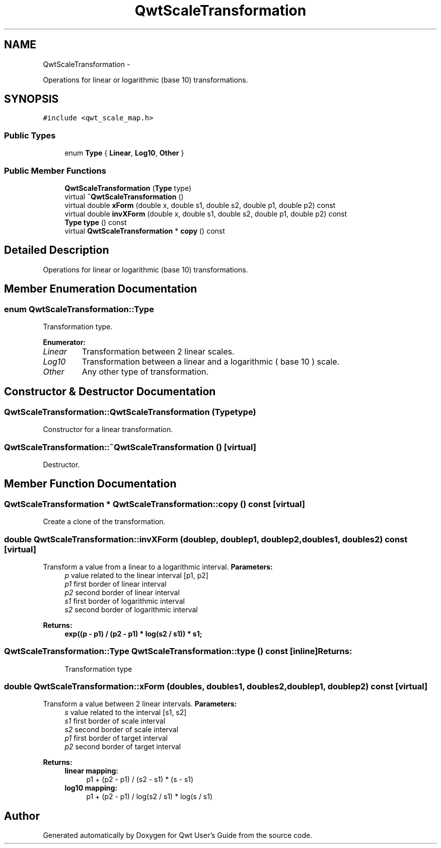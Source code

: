 .TH "QwtScaleTransformation" 3 "Fri Apr 15 2011" "Version 6.0.0" "Qwt User's Guide" \" -*- nroff -*-
.ad l
.nh
.SH NAME
QwtScaleTransformation \- 
.PP
Operations for linear or logarithmic (base 10) transformations.  

.SH SYNOPSIS
.br
.PP
.PP
\fC#include <qwt_scale_map.h>\fP
.SS "Public Types"

.in +1c
.ti -1c
.RI "enum \fBType\fP { \fBLinear\fP, \fBLog10\fP, \fBOther\fP }"
.br
.in -1c
.SS "Public Member Functions"

.in +1c
.ti -1c
.RI "\fBQwtScaleTransformation\fP (\fBType\fP type)"
.br
.ti -1c
.RI "virtual \fB~QwtScaleTransformation\fP ()"
.br
.ti -1c
.RI "virtual double \fBxForm\fP (double x, double s1, double s2, double p1, double p2) const "
.br
.ti -1c
.RI "virtual double \fBinvXForm\fP (double x, double s1, double s2, double p1, double p2) const "
.br
.ti -1c
.RI "\fBType\fP \fBtype\fP () const "
.br
.ti -1c
.RI "virtual \fBQwtScaleTransformation\fP * \fBcopy\fP () const "
.br
.in -1c
.SH "Detailed Description"
.PP 
Operations for linear or logarithmic (base 10) transformations. 
.SH "Member Enumeration Documentation"
.PP 
.SS "enum \fBQwtScaleTransformation::Type\fP"
.PP
Transformation type. 
.PP
\fBEnumerator: \fP
.in +1c
.TP
\fB\fILinear \fP\fP
Transformation between 2 linear scales. 
.TP
\fB\fILog10 \fP\fP
Transformation between a linear and a logarithmic ( base 10 ) scale. 
.TP
\fB\fIOther \fP\fP
Any other type of transformation. 
.SH "Constructor & Destructor Documentation"
.PP 
.SS "QwtScaleTransformation::QwtScaleTransformation (\fBType\fPtype)"
.PP
Constructor for a linear transformation. 
.SS "QwtScaleTransformation::~QwtScaleTransformation ()\fC [virtual]\fP"
.PP
Destructor. 
.SH "Member Function Documentation"
.PP 
.SS "\fBQwtScaleTransformation\fP * QwtScaleTransformation::copy () const\fC [virtual]\fP"
.PP
Create a clone of the transformation. 
.SS "double QwtScaleTransformation::invXForm (doublep, doublep1, doublep2, doubles1, doubles2) const\fC [virtual]\fP"
.PP
Transform a value from a linear to a logarithmic interval. \fBParameters:\fP
.RS 4
\fIp\fP value related to the linear interval [p1, p2] 
.br
\fIp1\fP first border of linear interval 
.br
\fIp2\fP second border of linear interval 
.br
\fIs1\fP first border of logarithmic interval 
.br
\fIs2\fP second border of logarithmic interval 
.RE
.PP
\fBReturns:\fP
.RS 4
.IP "\fBexp((p - p1) / (p2 - p1) * log(s2 / s1)) * s1; \fP" 1c
.PP
.RE
.PP

.SS "\fBQwtScaleTransformation::Type\fP QwtScaleTransformation::type () const\fC [inline]\fP"\fBReturns:\fP
.RS 4
Transformation type 
.RE
.PP

.SS "double QwtScaleTransformation::xForm (doubles, doubles1, doubles2, doublep1, doublep2) const\fC [virtual]\fP"
.PP
Transform a value between 2 linear intervals. \fBParameters:\fP
.RS 4
\fIs\fP value related to the interval [s1, s2] 
.br
\fIs1\fP first border of scale interval 
.br
\fIs2\fP second border of scale interval 
.br
\fIp1\fP first border of target interval 
.br
\fIp2\fP second border of target interval 
.RE
.PP
\fBReturns:\fP
.RS 4
.IP "\fBlinear mapping:\fP" 1c
p1 + (p2 - p1) / (s2 - s1) * (s - s1) 
.PP
.IP "\fBlog10 mapping: \fP" 1c
p1 + (p2 - p1) / log(s2 / s1) * log(s / s1) 
.PP
.RE
.PP


.SH "Author"
.PP 
Generated automatically by Doxygen for Qwt User's Guide from the source code.
